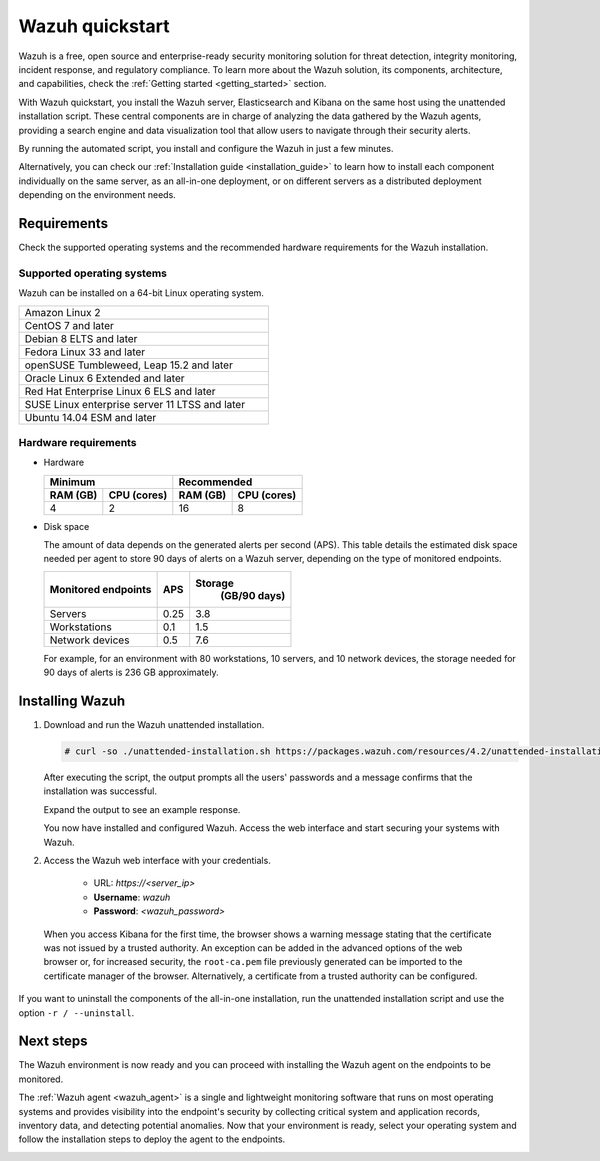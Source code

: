 .. Copyright (C) 2021 Wazuh, Inc.

.. _quickstart:


.. meta::
  :description: Install and configure Wazuh, the open source security platform, in just a few minutes using the unattended installation script. 


Wazuh quickstart
================

Wazuh is a free, open source and enterprise-ready security monitoring solution for threat detection, integrity monitoring, incident response, and regulatory compliance. To learn more about the Wazuh solution, its components, architecture, and capabilities, check the :ref:`Getting started <getting_started>` section. 

With Wazuh quickstart, you install the Wazuh server, Elasticsearch and Kibana on the same host using the unattended installation script. These central components are in charge of analyzing the data gathered by the Wazuh agents, providing a search engine and data visualization tool that allow users to navigate through their security alerts.

By running the automated script, you install and configure the Wazuh in just a few minutes.

Alternatively, you can check our :ref:`Installation guide <installation_guide>` to learn how to install each component individually on the same server, as an all-in-one deployment, or on different servers as a distributed deployment depending on the environment needs. 

Requirements
------------
Check the supported operating systems and the recommended hardware requirements for the Wazuh installation.

Supported operating systems
^^^^^^^^^^^^^^^^^^^^^^^^^^^

Wazuh can be installed on a 64-bit Linux operating system.

.. list-table::
   :width: 50%
   
   * - Amazon Linux 2
   * - CentOS 7 and later
   * - Debian 8 ELTS and later
   * - Fedora Linux 33 and later
   * - openSUSE Tumbleweed, Leap 15.2 and later
   * - Oracle Linux 6 Extended and later
   * - Red Hat Enterprise Linux 6 ELS and later
   * - SUSE Linux enterprise server 11 LTSS and later
   * - Ubuntu 14.04 ESM and later



Hardware requirements
^^^^^^^^^^^^^^^^^^^^^

- Hardware
  
  +-------------------------+-------------------------------+
  |  Minimum                |   Recommended                 |
  +----------+--------------+--------------+----------------+
  |  RAM (GB)|  CPU (cores) |  RAM (GB)    |   CPU (cores)  |
  +==========+==============+==============+================+
  |     4    |     2        |     16       |       8        |
  +----------+--------------+--------------+----------------+

- Disk space

  The amount of data depends on the generated alerts per second (APS). This table details the estimated disk space needed per agent to store 90 days of alerts on a Wazuh server, depending on the type of monitored endpoints.

  +-------------------------------------------------+-----+---------------------------+
  | Monitored endpoints                             | APS | Storage                   |
  |                                                 |     |  (GB/90 days)             |
  +=================================================+=====+===========================+
  | Servers                                         | 0.25|           3.8             |
  +-------------------------------------------------+-----+---------------------------+
  | Workstations                                    | 0.1 |           1.5             |
  +-------------------------------------------------+-----+---------------------------+
  | Network devices                                 | 0.5 |           7.6             |
  +-------------------------------------------------+-----+---------------------------+

  For example, for an environment with 80 workstations, 10 servers, and 10 network devices, the storage needed for 90 days of alerts is 236 GB approximately. 
 

   

Installing Wazuh
----------------

#. Download and run the Wazuh unattended installation. 

   .. code-block:: console

     # curl -so ./unattended-installation.sh https://packages.wazuh.com/resources/4.2/unattended-installation/unattended-installation.sh && sudo bash ./unattended-installation.sh

   After executing the script, the output prompts all the users' passwords and a message confirms that the installation was successful.

   Expand the output to see an example response.
   
   .. code-block:: none
     :class: output accordion-output
     :emphasize-lines: 1,26

      The password for wazuh is vhDpq7YcwA08BLTmcdeYeJmXPU_VD31f

      The password for admin is uLo9SBKCE80B8OSE8zNbOWlVvHlOjQ00
      
      The password for kibanaserver is -A452dUzB8gnk3ed7nSuci_kNiSZ0y6z
      
      The password for kibanaro is yyNBlV28VzJHKnYVPNLgoAEssgics9d4
      
      The password for logstash is Hm86wUT7paLDPNhtq-I6Q1H8Weh7tX-g
      
      The password for readall is ZDqyYqvV5moE60k_X5580-4US6CIjBmi
      
      The password for snapshotrestore is FCHX-YhCV_o6IE8x_AA6lFQsjzlmCVe7
      
      The password for wazuh_admin is rkDgTQEnyw8Li3hYXfhD9td-voCw1awm
      
      The password for wazuh_user is _9JE9cY2nMWdR5GRb_Gda8ikrRRvsASH
      
      Checking the installation...
      Elasticsearch installation succeeded.
      Filebeat installation succeeded.
      Initializing Kibana (this may take a while)
      .
      Installation finished
      
      You can access the web interface https://<server_ip>. The credentials are wazuh:vhDpq7YcwA08BLTmcdeYeJmXPU_VD31f

   You now have installed and configured Wazuh. Access the web interface and start securing your systems with Wazuh.       

#. Access the Wazuh web interface with your credentials. 

    - URL: *https://<server_ip>*
    - **Username**: *wazuh*
    - **Password**: *<wazuh_password>*

  When you access Kibana for the first time, the browser shows a warning message stating that the certificate was not issued by a trusted authority. An exception can be added in the advanced options of the web browser or, for increased security, the ``root-ca.pem`` file previously generated can be imported to the certificate manager of the browser. Alternatively, a certificate from a trusted authority can be configured. 

If you want to uninstall the components of the all-in-one installation, run the unattended installation script and use the option ``-r / --uninstall``.  

Next steps
----------

The Wazuh environment is now ready and you can proceed with installing the Wazuh agent on the endpoints to be monitored.

The :ref:`Wazuh agent <wazuh_agent>` is a single and lightweight monitoring software that runs on most operating systems and provides visibility into the endpoint's security by collecting critical system and application records, inventory data, and detecting potential anomalies. Now that your environment is ready, select your operating system and follow the installation steps to deploy the agent to the endpoints. 

.. raw:: html

  <div class="agent-os">
      <div class="item-agent">
          <a href="./installation-guide/wazuh-agent/wazuh_agent_package_linux.html" class="d-flex align-items-center">
            <p>Linux</p>

.. image:: /images/installation/linux.png
      :align: center

.. raw:: html

        </a>
    </div>
    <div class="item-agent">
        <a href="./installation-guide/wazuh-agent/wazuh_agent_package_windows.html" class="d-flex align-items-center">
                    <p>Windows</p>

.. image:: /images/installation/windows_icon.png
      :align: center

.. raw:: html

        </a>
    </div>
    <div class="item-agent">
        <a href="./installation-guide/wazuh-agent/wazuh_agent_package_macos.html" class="d-flex align-items-center">
            <p>macOS</p>

.. image:: /images/installation/macOS_logo.png
      :align: center

.. raw:: html

      </a>
  </div>
  <div class="item-agent" id="solaris-logo">
      <a href="./installation-guide/wazuh-agent/wazuh_agent_package_solaris.html" class="d-flex align-items-center">
          <p>Solaris</p>

.. image:: /images/installation/solaris.png
    :align: center      

.. raw:: html

        </a>
    </div>
    <div class="item-agent">
        <a href="./installation-guide/wazuh-agent/wazuh_agent_package_aix.html" class="d-flex align-items-center">
            <p>AIX</p>

.. image:: /images/installation/AIX.png
      :align: center

.. raw:: html

        </a>
    </div>
    <div class="item-agent">
        <a href="./installation-guide/wazuh-agent/wazuh_agent_package_hpux.html" class="d-flex align-items-center">
            <p>HP-UX</p>

.. image:: /images/installation/hpux.png
      :align: center

.. raw:: html

          </a>
      </div>
  </div>